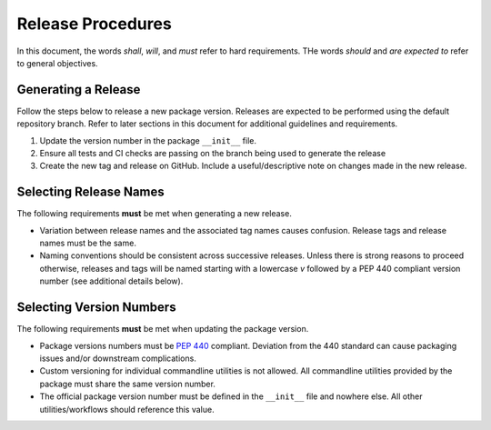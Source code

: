 Release Procedures
==================

In this document, the words *shall*, *will*, and *must* refer to hard requirements.
THe words *should* and *are expected to* refer to general objectives.

Generating a Release
--------------------

Follow the steps below to release a new package version.
Releases are expected to be performed using the default repository branch.
Refer to later sections in this document for additional guidelines and requirements.

1. Update the version number in the package ``__init__`` file.
2. Ensure all tests and CI checks are passing on the branch being used to generate the release
3. Create the new tag and release on GitHub. Include a useful/descriptive note on changes made in the new release.

Selecting Release Names
-----------------------

The following requirements **must** be met when generating a new release.

- Variation between release names and the associated tag names causes confusion.
  Release tags and release names must be the same.
- Naming conventions should be consistent across successive releases.
  Unless there is strong reasons to proceed otherwise, releases and tags will be named starting with
  a lowercase `v` followed by a PEP 440 compliant version number (see additional details below).

Selecting Version Numbers
-------------------------

The following requirements **must** be met when updating the package version.

- Package versions numbers must be `PEP 440 <https://peps.python.org/pep-0440/>`_ compliant.
  Deviation from the 440 standard can cause packaging issues and/or downstream complications.
- Custom versioning for individual commandline utilities is not allowed.
  All commandline utilities provided by the package must share the same version number.
- The official package version number must be defined in the ``__init__`` file and nowhere else.
  All other utilities/workflows should reference this value.
